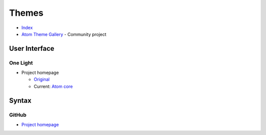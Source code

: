 
======
Themes
======

.. highlight:: console

- `Index <https://atom.io/themes>`_
- `Atom Theme Gallery <https://enrmarc.github.io/atom-theme-gallery/>`_ -
  Community project

User Interface
==============

One Light
---------

- Project homepage

  - `Original <https://github.com/atom/one-light-ui>`_
  - Current: `Atom core <https://github.com/atom/atom/tree/master/packages/one-light-ui>`_



Syntax
======

GitHub
------

- `Project homepage <https://atom.io/themes/github-syntax>`_
